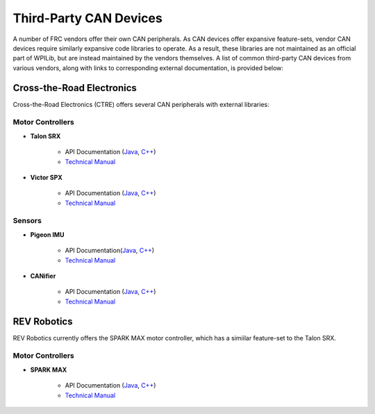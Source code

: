 Third-Party CAN Devices
=======================

A number of FRC vendors offer their own CAN peripherals.  As CAN devices offer expansive feature-sets, vendor CAN devices require similarly expansive code libraries to operate.  As a result, these libraries are not maintained as an official part of WPILib, but are instead maintained by the vendors themselves.  A list of common third-party CAN devices from various vendors, along with links to corresponding external documentation, is provided below:

Cross-the-Road Electronics
--------------------------

Cross-the-Road Electronics (CTRE) offers several CAN peripherals with external libraries:

Motor Controllers
~~~~~~~~~~~~~~~~~

- **Talon SRX**

    - API Documentation (`Java <http://www.ctr-electronics.com/downloads/api/java/html/classcom_1_1ctre_1_1phoenix_1_1motorcontrol_1_1can_1_1_talon_s_r_x.html>`__, `C++ <http://www.ctr-electronics.com/downloads/api/cpp/html/classctre_1_1phoenix_1_1motorcontrol_1_1can_1_1_talon_s_r_x.html>`__)
    - `Technical Manual <http://www.ctr-electronics.com/Talon%20SRX%20User's%20Guide.pdf>`__

- **Victor SPX**

    - API Documentation (`Java <http://www.ctr-electronics.com/downloads/api/java/html/classcom_1_1ctre_1_1phoenix_1_1motorcontrol_1_1can_1_1_victor_s_p_x.html>`__, `C++ <http://www.ctr-electronics.com/downloads/api/cpp/html/classctre_1_1phoenix_1_1motorcontrol_1_1can_1_1_victor_s_p_x.html>`__)
    - `Technical Manual <http://www.ctr-electronics.com/downloads/pdf/Victor%20SPX%20User's%20Guide.pdf>`__

Sensors
~~~~~~~

- **Pigeon IMU**

    - API Documentation(`Java <http://www.ctr-electronics.com/downloads/api/java/html/classcom_1_1ctre_1_1phoenix_1_1sensors_1_1_pigeon_i_m_u.html>`__, `C++ <http://www.ctr-electronics.com/downloads/api/cpp/html/classctre_1_1phoenix_1_1sensors_1_1_pigeon_i_m_u.html>`__)
    - `Technical Manual <http://www.ctr-electronics.com/downloads/pdf/Pigeon%20IMU%20User's%20Guide.pdf>`__

- **CANifier**

    - API Documentation (`Java <http://www.ctr-electronics.com/downloads/api/java/html/classcom_1_1ctre_1_1phoenix_1_1_c_a_nifier.html#ad9a05fae7065d3f39f7bc8a86f15b0a1>`__, `C++ <http://www.ctr-electronics.com/downloads/api/cpp/html/classctre_1_1phoenix_1_1_c_a_nifier.html#a706308fce1dea96785bf3ac845bafc02>`__)
    - `Technical Manual <http://www.ctr-electronics.com/downloads/pdf/CANifier%20User's%20Guide.pdf>`__

REV Robotics
------------

REV Robotics currently offers the SPARK MAX motor controller, which has a simiilar feature-set to the Talon SRX.

Motor Controllers
~~~~~~~~~~~~~~~~~

- **SPARK MAX**

    - API Documentation (`Java <http://www.revrobotics.com/content/sw/max/sw-docs/java/com/revrobotics/CANSparkMax.html>`__, `C++ <http://www.revrobotics.com/content/sw/max/sw-docs/cpp/classrev_1_1_c_a_n_spark_max.html>`__)
    - `Technical Manual <http://www.revrobotics.com/sparkmax-users-manual/>`__